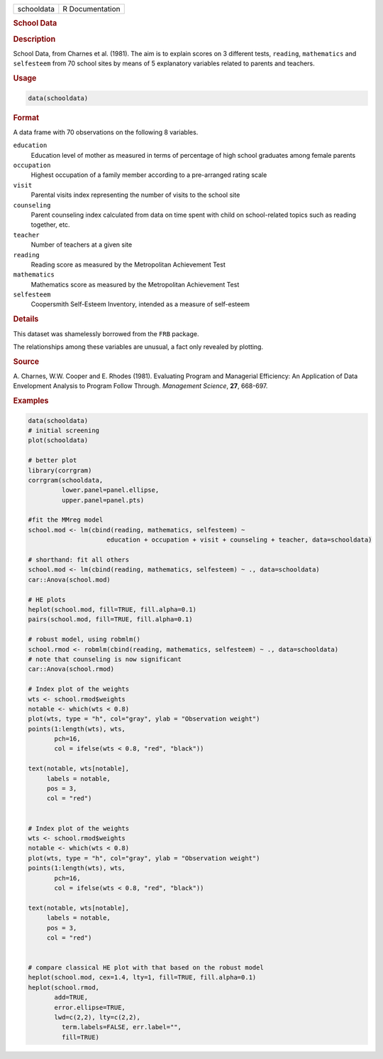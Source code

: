 .. container::

   ========== ===============
   schooldata R Documentation
   ========== ===============

   .. rubric:: School Data
      :name: schooldata

   .. rubric:: Description
      :name: description

   School Data, from Charnes et al. (1981). The aim is to explain scores
   on 3 different tests, ``reading``, ``mathematics`` and ``selfesteem``
   from 70 school sites by means of 5 explanatory variables related to
   parents and teachers.

   .. rubric:: Usage
      :name: usage

   .. code:: R

      data(schooldata)

   .. rubric:: Format
      :name: format

   A data frame with 70 observations on the following 8 variables.

   ``education``
      Education level of mother as measured in terms of percentage of
      high school graduates among female parents

   ``occupation``
      Highest occupation of a family member according to a pre-arranged
      rating scale

   ``visit``
      Parental visits index representing the number of visits to the
      school site

   ``counseling``
      Parent counseling index calculated from data on time spent with
      child on school-related topics such as reading together, etc.

   ``teacher``
      Number of teachers at a given site

   ``reading``
      Reading score as measured by the Metropolitan Achievement Test

   ``mathematics``
      Mathematics score as measured by the Metropolitan Achievement Test

   ``selfesteem``
      Coopersmith Self-Esteem Inventory, intended as a measure of
      self-esteem

   .. rubric:: Details
      :name: details

   This dataset was shamelessly borrowed from the ``FRB`` package.

   The relationships among these variables are unusual, a fact only
   revealed by plotting.

   .. rubric:: Source
      :name: source

   A. Charnes, W.W. Cooper and E. Rhodes (1981). Evaluating Program and
   Managerial Efficiency: An Application of Data Envelopment Analysis to
   Program Follow Through. *Management Science*, **27**, 668-697.

   .. rubric:: Examples
      :name: examples

   .. code:: R

      data(schooldata)
      # initial screening
      plot(schooldata)

      # better plot
      library(corrgram)
      corrgram(schooldata, 
               lower.panel=panel.ellipse, 
               upper.panel=panel.pts)

      #fit the MMreg model
      school.mod <- lm(cbind(reading, mathematics, selfesteem) ~ 
                           education + occupation + visit + counseling + teacher, data=schooldata)

      # shorthand: fit all others
      school.mod <- lm(cbind(reading, mathematics, selfesteem) ~ ., data=schooldata)
      car::Anova(school.mod)

      # HE plots
      heplot(school.mod, fill=TRUE, fill.alpha=0.1)
      pairs(school.mod, fill=TRUE, fill.alpha=0.1)

      # robust model, using robmlm()
      school.rmod <- robmlm(cbind(reading, mathematics, selfesteem) ~ ., data=schooldata)
      # note that counseling is now significant
      car::Anova(school.rmod)

      # Index plot of the weights
      wts <- school.rmod$weights
      notable <- which(wts < 0.8)
      plot(wts, type = "h", col="gray", ylab = "Observation weight")
      points(1:length(wts), wts, 
             pch=16,
             col = ifelse(wts < 0.8, "red", "black"))

      text(notable, wts[notable],
           labels = notable,
           pos = 3,
           col = "red")


      # Index plot of the weights
      wts <- school.rmod$weights
      notable <- which(wts < 0.8)
      plot(wts, type = "h", col="gray", ylab = "Observation weight")
      points(1:length(wts), wts, 
             pch=16,
             col = ifelse(wts < 0.8, "red", "black"))

      text(notable, wts[notable],
           labels = notable,
           pos = 3,
           col = "red")


      # compare classical HE plot with that based on the robust model
      heplot(school.mod, cex=1.4, lty=1, fill=TRUE, fill.alpha=0.1)
      heplot(school.rmod, 
             add=TRUE, 
             error.ellipse=TRUE, 
             lwd=c(2,2), lty=c(2,2), 
               term.labels=FALSE, err.label="", 
               fill=TRUE)
